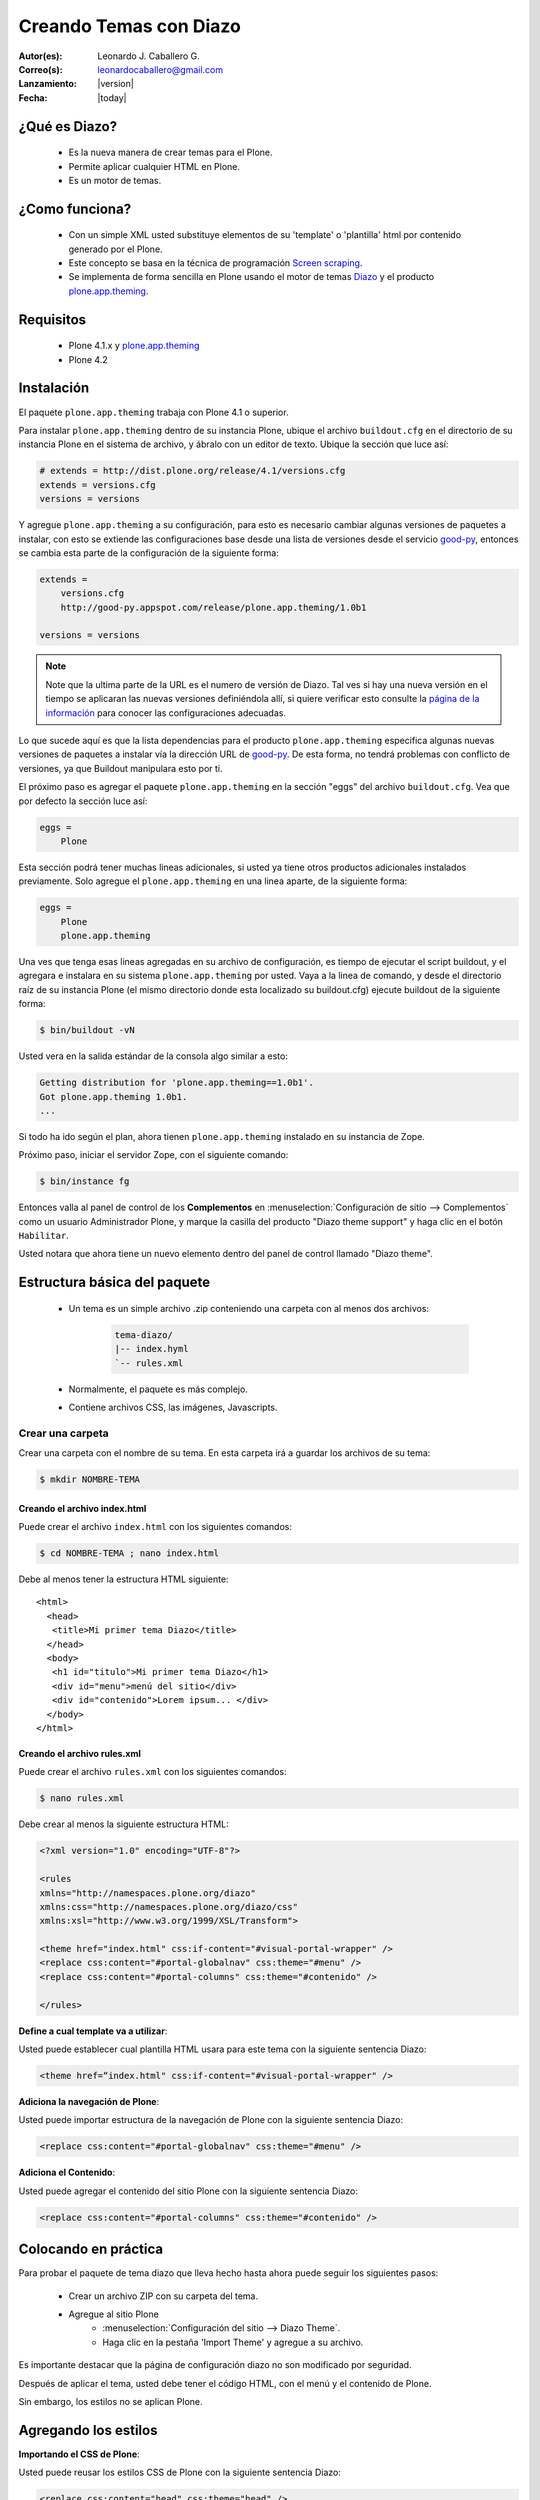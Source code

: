 .. -*- coding: utf-8 -*-

.. _creando_temas_diazo:

=======================
Creando Temas con Diazo
=======================

:Autor(es): Leonardo J. Caballero G.
:Correo(s): leonardocaballero@gmail.com
:Lanzamiento: |version|
:Fecha: |today|

¿Qué es Diazo?
==============

 * Es la nueva manera de crear temas para el Plone.
 * Permite aplicar cualquier HTML en Plone.
 * Es un motor de temas.

¿Como funciona?
===============

 * Con un simple XML usted substituye elementos de su 'template' o 'plantilla' html por contenido generado por el Plone.

 * Este concepto se basa en la técnica de programación `Screen scraping`_.

 * Se implementa de forma sencilla en Plone usando el motor de temas `Diazo`_ y el producto `plone.app.theming`_.

Requisitos
==========

 * Plone 4.1.x y `plone.app.theming`_
 * Plone 4.2


Instalación
===========

El paquete ``plone.app.theming`` trabaja con Plone 4.1 o superior.

Para instalar ``plone.app.theming`` dentro de su instancia Plone, ubique el archivo 
``buildout.cfg`` en el directorio de su instancia Plone en el sistema de archivo, 
y ábralo con un editor de texto. Ubique la sección que luce así:

.. code-block:: cfg

    # extends = http://dist.plone.org/release/4.1/versions.cfg
    extends = versions.cfg
    versions = versions

Y agregue ``plone.app.theming`` a su configuración, para esto es necesario cambiar 
algunas versiones de paquetes a instalar, con esto se extiende las configuraciones 
base desde una lista de versiones desde el servicio `good-py`_, entonces se cambia 
esta parte de la configuración de la siguiente forma:

.. code-block:: cfg

    extends =
        versions.cfg
        http://good-py.appspot.com/release/plone.app.theming/1.0b1

    versions = versions

.. note::
    Note que la ultima parte de la URL es el numero de versión de Diazo. Tal ves si 
    hay una nueva versión en el tiempo se aplicaran las nuevas versiones definiéndola 
    allí, si quiere verificar esto consulte la `página de la información`_ para conocer 
    las configuraciones adecuadas.

Lo que sucede aquí es que la lista dependencias para el producto ``plone.app.theming`` 
especifica algunas nuevas versiones de paquetes a instalar vía la dirección URL de 
`good-py`_. De esta forma, no tendrá problemas con conflicto de versiones, ya que 
Buildout manipulara esto por ti.

El próximo paso es agregar el paquete ``plone.app.theming`` en la sección "eggs"
del archivo ``buildout.cfg``. Vea que por defecto la sección luce así:

.. code-block:: cfg

    eggs =
        Plone

Esta sección podrá tener muchas lineas adicionales, si usted ya tiene otros productos 
adicionales instalados previamente. Solo agregue el ``plone.app.theming`` en una linea 
aparte, de la siguiente forma:

.. code-block:: cfg

    eggs =
        Plone
        plone.app.theming

Una ves que tenga esas lineas agregadas en su archivo de configuración, es tiempo de 
ejecutar el script buildout, y el agregara e instalara en su sistema ``plone.app.theming`` 
por usted. Vaya a la linea de comando, y desde el directorio raíz de su instancia Plone 
(el mismo directorio donde esta localizado su buildout.cfg) ejecute buildout 
de la siguiente forma:

.. code-block:: sh

    $ bin/buildout -vN

Usted vera en la salida estándar de la consola algo similar a esto:

.. code-block:: sh

    Getting distribution for 'plone.app.theming==1.0b1'.
    Got plone.app.theming 1.0b1.
    ...

Si todo ha ido según el plan, ahora tienen ``plone.app.theming`` instalado en su 
instancia de Zope.

Próximo paso, iniciar el servidor Zope, con el siguiente comando:

.. code-block:: sh

    $ bin/instance fg

Entonces valla al panel de control de los **Complementos** en 
:menuselection:`Configuración de sitio --> Complementos` como un usuario 
Administrador Plone, y marque la casilla del producto "Diazo theme support" 
y haga clic en el botón ``Habilitar``. 

Usted notara que ahora tiene un nuevo elemento dentro del panel de control llamado "Diazo theme".


Estructura básica del paquete
=============================

 * Un tema es un simple archivo .zip conteniendo una carpeta con al menos dos archivos:

    .. code-block:: sh

        tema-diazo/
        |-- index.hyml
        `-- rules.xml

 * Normalmente, el paquete es más complejo.

 * Contiene archivos CSS, las imágenes, Javascripts.

Crear una carpeta
-----------------

Crear una carpeta con el nombre de su tema. En esta carpeta irá a guardar 
los archivos de su tema:

.. code-block:: sh

    $ mkdir NOMBRE-TEMA
    
.. warinig:

    Donde **NOMBRE-TEMA** es el nombre de paquete de su tema.

Creando el archivo index.html
.............................

Puede crear el archivo ``index.html`` con los siguientes comandos:

.. code-block:: sh

    $ cd NOMBRE-TEMA ; nano index.html 

Debe al menos tener la estructura HTML siguiente:

.. highlight:: html

::

    <html>
      <head>
       <title>Mi primer tema Diazo</title> 
      </head>
      <body>
       <h1 id="titulo">Mi primer tema Diazo</h1>
       <div id="menu">menú del sitio</div>
       <div id="contenido">Lorem ipsum... </div>
      </body> 
    </html>



Creando el archivo rules.xml
............................

Puede crear el archivo ``rules.xml`` con los siguientes comandos:

.. code-block:: sh

    $ nano rules.xml

Debe crear al menos la siguiente estructura HTML:

.. code-block:: xml

    <?xml version="1.0" encoding="UTF-8"?>

    <rules
    xmlns="http://namespaces.plone.org/diazo"
    xmlns:css="http://namespaces.plone.org/diazo/css"
    xmlns:xsl="http://www.w3.org/1999/XSL/Transform">
    
    <theme href="index.html" css:if-content="#visual-portal-wrapper" />
    <replace css:content="#portal-globalnav" css:theme="#menu" />
    <replace css:content="#portal-columns" css:theme="#contenido" />
    
    </rules>

**Define a cual template va a utilizar**:

Usted puede establecer cual plantilla HTML usara para este tema con la 
siguiente sentencia Diazo:

.. code-block:: xml

    <theme href=“index.html" css:if-content="#visual-portal-wrapper" />

**Adiciona la navegación de Plone**:

Usted puede importar estructura de la navegación de Plone con la 
siguiente sentencia Diazo:

.. code-block:: xml

    <replace css:content="#portal-globalnav" css:theme="#menu" />

**Adiciona el Contenido**:

Usted puede agregar el contenido del sitio Plone con la 
siguiente sentencia Diazo:

.. code-block:: xml

    <replace css:content="#portal-columns" css:theme="#contenido" />

Colocando en práctica
=====================

Para probar el paquete de tema diazo que lleva hecho hasta ahora puede 
seguir los siguientes pasos:

 * Crear un archivo ZIP con su carpeta del tema.
 * Agregue al sitio Plone
    * :menuselection:`Configuración del sitio --> Diazo Theme`. 
    * Haga clic en la pestaña 'Import Theme' y agregue a su archivo.
    
Es importante destacar que la página de configuración diazo no son 
modificado por seguridad.

Después de aplicar el tema, usted debe tener el código HTML, con 
el menú y el contenido de Plone.

Sin embargo, los estilos no se aplican Plone.

Agregando los estilos
=====================

**Importando el CSS de Plone**:

Usted puede reusar los estilos CSS de Plone con la siguiente sentencia Diazo:

.. code-block:: xml

    <replace css:content="head" css:theme="head" />

Esta llamada substituye todo el HEAD de su HTML por el HEAD de Plone

Reglas Diazo
============

A continuación se describen algunas las reglas diazo mas comunes.

La regla <replace />
---------------------

A continuación el siguiente ejemplo:

.. code-block:: xml

    <replace css:theme="title" css:content="title"/>

El resultado aquí es que el elemento <title /> en el tema será substituido 
por el elemento <title /> del  contenido (dinámico).

La regla <before /> y <after />
-------------------------------

A continuación el siguiente ejemplo:

.. code-block:: xml

    <after css:content="#portal-searchbox" css:theme="#contenido" />

Este ejemplo colocara la búsqueda de Plone al final de la página.

La regla <drop />
-----------------

A continuación el siguiente ejemplo:

.. code-block:: xml

    <drop css:content="#portal-searchbox .searchSection" />

Se utiliza para eliminar los elementos del tema o del contenido 
que no se utilizan.

El ejemplo anterior se eliminará el mensaje "Sólo en esta sección" que 
viene con la búsqueda de Plone.

La regla <merge />
------------------

A continuación el siguiente ejemplo:

.. code-block:: xml

    <merge attributes="class" css:theme="body" css:content="body" />

Se utiliza para combinar los valores de atributos, especialmente usado para 
combinar las clases CSS.

 * Si el tema tiene en su etiqueta body de esta manera:

    .. code-block:: xml

        <body class="alpha beta">

 * Y el contenido posee una etiqueta body como:

    .. code-block:: xml

        <body class="delta gamma">

 * el resultado del ejemplo anteriormente seria:

    .. code-block:: xml

        <body class="alpha beta delta gamma">


Orden de ejecución
------------------

El motor Diazo ejecutará las reglas según un orden propio y no necesariamente 
en el orden escrito. No hay necesidad de decorar, pero es bueno que sea señalado:

1º lugar: <before>

2º lugar: <drop />

3º lugar: <replace> 

4º lugar: Reglas que usan attributes.

5º lugar: Reglas usando "theme-children" 

6º y último lugar: <after /> 

Tema mas completo
=================

Usted podrá encontrar un ejemplo de tema mas completo en la siguiente dirección:

http://plone.org/products/beyondskins.responsive

Mas ejemplos consulte el índice de paquetes Python en búsqueda de `temas basados en diazo`_.

Referencias
===========

-   `Diazo documentation`_.
-   `Construindo temas para Plone com Diazo`_ por la empresa `Simples Consultoria`_.

.. _Diazo: http://pypi.python.org/pypi/diazo/1.0.1
.. _Screen scraping: http://es.wikipedia.org/wiki/Screen_scraping
.. _plone.app.theming: http://pypi.python.org/pypi/plone.app.theming
.. _good-py: http://good-py.appspot.com/
.. _página de la información: http://good-py.appspot.com/release/plone.app.theming
.. _temas basados en diazo: http://pypi.python.org/pypi?%3Aaction=search&term=diazo+theme&submit=search
.. _Construindo temas para Plone com Diazo: http://www.slideshare.net/simplesconsultoria/constuindo-temas-para-plone-com-diazo
.. _Simples Consultoria: http://www.simplesconsultoria.com.br/
.. _Diazo documentation: http://docs.diazo.org/en/latest/index.html

